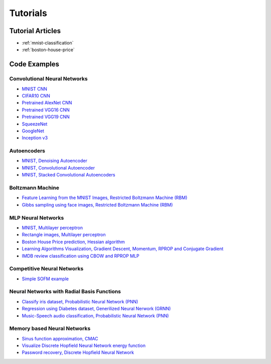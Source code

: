 .. _tutorials:

Tutorials
=========

Tutorial Articles
-----------------

* :ref:`mnist-classification`
* :ref:`boston-house-price`

Code Examples
-------------

Convolutional Neural Networks
~~~~~~~~~~~~~~~~~~~~~~~~~~~~~~

* `MNIST CNN <https://github.com/itdxer/neupy/tree/release/v0.4.0/examples/cnn/mnist_cnn.py>`_
* `CIFAR10 CNN <https://github.com/itdxer/neupy/tree/release/v0.4.0/examples/cnn/cifar10_cnn.py>`_
* `Pretrained AlexNet CNN <https://github.com/itdxer/neupy/tree/release/v0.4.0/examples/cnn/alexnet.py>`_
* `Pretrained VGG16 CNN <https://github.com/itdxer/neupy/tree/release/v0.4.0/examples/cnn/vgg16.py>`_
* `Pretrained VGG19 CNN <https://github.com/itdxer/neupy/tree/release/v0.4.0/examples/cnn/vgg19.py>`_
* `SqueezeNet <https://github.com/itdxer/neupy/tree/release/v0.4.0/examples/cnn/squeezenet.py>`_
* `GoogleNet <https://github.com/itdxer/neupy/tree/release/v0.4.0/examples/cnn/googlenet.py>`_
* `Inception v3 <https://github.com/itdxer/neupy/tree/release/v0.4.0/examples/cnn/inception_v3.py>`_

Autoencoders
~~~~~~~~~~~~

* `MNIST, Denoising Autoencoder <https://github.com/itdxer/neupy/tree/release/v0.4.0/examples/autoencoder/denoising_autoencoder.py>`_
* `MNIST, Convolutional Autoencoder <https://github.com/itdxer/neupy/tree/release/v0.4.0/examples/autoencoder/conv_autoencoder.py>`_
* `MNIST, Stacked Convolutional Autoencoders <https://github.com/itdxer/neupy/tree/release/v0.4.0/examples/autoencoder/stacked_conv_autoencoders.py>`_

Boltzmann Machine
~~~~~~~~~~~~~~~~~

* `Feature Learning from the MNIST Images, Restricted Boltzmann Machine (RBM) <https://github.com/itdxer/neupy/tree/release/v0.4.0/examples/boltzmann_machine/rbm_mnist.py>`_
* `Gibbs sampling using face images, Restricted Boltzmann Machine (RBM) <https://github.com/itdxer/neupy/tree/release/v0.4.0/examples/boltzmann_machine/rbm_faces_sampling.py>`_

MLP Neural Networks
~~~~~~~~~~~~~~~~~~~

* `MNIST, Multilayer perceptron <https://github.com/itdxer/neupy/tree/release/v0.4.0/examples/mlp/mnist_mlp.py>`_
* `Rectangle images, Multilayer perceptron <https://github.com/itdxer/neupy/tree/release/v0.4.0/examples/mlp/rectangles_mlp.py>`_
* `Boston House Price prediction, Hessian algorithm <https://github.com/itdxer/neupy/tree/release/v0.4.0/examples/mlp/boston_price_prediction.py>`_
* `Learning Algorithms Visualization, Gradient Descent, Momentum, RPROP and Conjugate Gradient <https://github.com/itdxer/neupy/tree/release/v0.4.0/examples/mlp/gd_algorithms_visualization.py>`_
* `IMDB review classification using CBOW and RPROP MLP <https://github.com/itdxer/neupy/tree/release/v0.4.0/examples/mlp/imdb_review_classification>`_

Competitive Neural Networks
~~~~~~~~~~~~~~~~~~~~~~~~~~~

* `Simple SOFM example <https://github.com/itdxer/neupy/tree/release/v0.4.0/examples/competitive/sofm_basic.py>`_

Neural Networks with Radial Basis Functions
~~~~~~~~~~~~~~~~~~~~~~~~~~~~~~~~~~~~~~~~~~~

* `Classify iris dataset, Probabilistic Neural Network (PNN) <https://github.com/itdxer/neupy/tree/release/v0.4.0/examples/rbfn/pnn_iris.py>`_
* `Regression using Diabetes dataset, Generilized Neural Nerwork (GRNN) <https://github.com/itdxer/neupy/tree/release/v0.4.0/examples/rbfn/grnn_params_selection.py>`_
* `Music-Speech audio classification, Probabilistic Neural Network (PNN) <https://github.com/itdxer/neupy/tree/release/v0.4.0/examples/rbfn/music_speech>`_

Memory based Neural Networks
~~~~~~~~~~~~~~~~~~~~~~~~~~~~

* `Sinus function approximation, CMAC <https://github.com/itdxer/neupy/tree/release/v0.4.0/examples/memory/cmac_basic.py>`_
* `Visualize Discrete Hopfield Neural Network energy function <https://github.com/itdxer/neupy/tree/release/v0.4.0/examples/memory/dhn_energy_func.py>`_
* `Password recovery, Discrete Hopfield Neural Network <https://github.com/itdxer/neupy/tree/release/v0.4.0/examples/memory/password_recovery.py>`_
